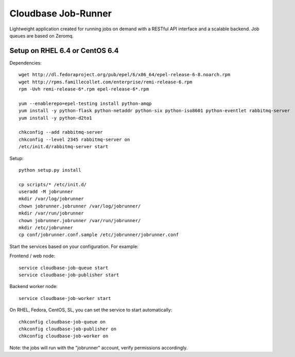 Cloudbase Job-Runner
====================

Lightweight application created for running jobs on demand with a RESTful API interface and a scalable backend. Job queues are based on Zeromq.

Setup on RHEL 6.4 or CentOS 6.4
-------------------------------

Dependencies::

 wget http://dl.fedoraproject.org/pub/epel/6/x86_64/epel-release-6-8.noarch.rpm
 wget http://rpms.famillecollet.com/enterprise/remi-release-6.rpm
 rpm -Uvh remi-release-6*.rpm epel-release-6*.rpm

 yum --enablerepo=epel-testing install python-amqp
 yum install -y python-flask python-netaddr python-six python-iso8601 python-eventlet rabbitmq-server
 yum install -y python-d2to1

 chkconfig --add rabbitmq-server
 chkconfig --level 2345 rabbitmq-server on
 /etc/init.d/rabbitmq-server start

Setup::

 python setup.py install

 cp scripts/* /etc/init.d/
 useradd -M jobrunner
 mkdir /var/log/jobrunner
 chown jobrunner.jobrunner /var/log/jobrunner/ 
 mkdir /var/run/jobrunner
 chown jobrunner.jobrunner /var/run/jobrunner/
 mkdir /etc/jobrunner
 cp conf/jobrunner.conf.sample /etc/jobrunner/jobrunner.conf

Start the services based on your configuration. For example:

Frontend / web node::

 service cloudbase-job-queue start
 service cloudbase-job-publisher start


Backend worker node::

 service cloudbase-job-worker start


On RHEL, Fedora, CentOS, SL, you can set the service to start automatically::

 chkconfig cloudbase-job-queue on
 chkconfig cloudbase-job-publisher on
 chkconfig cloudbase-job-worker on

Note: the jobs will run with the "jobrunner" account, verify permissions accordingly.

